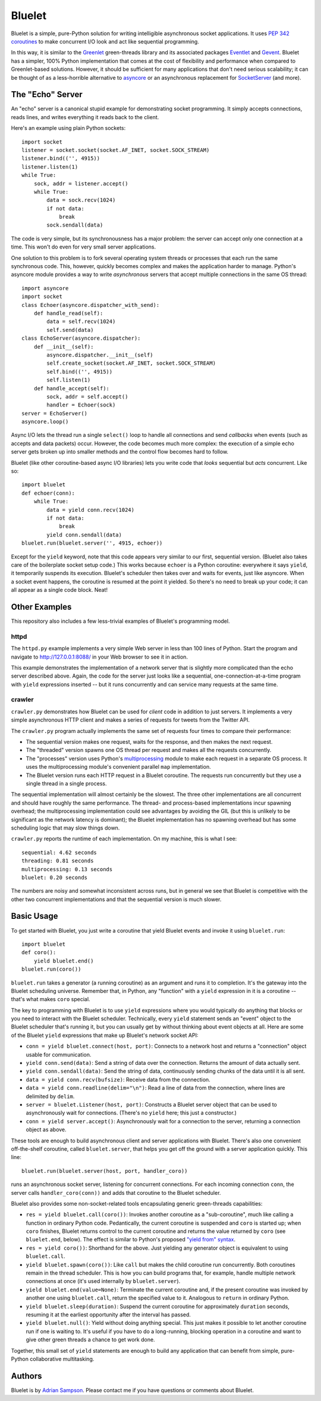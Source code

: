 Bluelet
=======

Bluelet is a simple, pure-Python solution for writing intelligible asynchronous socket applications. It uses `PEP 342 coroutines`_ to make concurrent I/O look and act like sequential programming.

In this way, it is similar to the `Greenlet`_ green-threads library and its associated packages `Eventlet`_ and `Gevent`_. Bluelet has a simpler, 100% Python implementation that comes at the cost of flexibility and performance when compared to Greenlet-based solutions. However, it should be sufficient for many applications that don't need serious scalability; it can be thought of as a less-horrible alternative to `asyncore`_ or an asynchronous replacement for `SocketServer`_ (and more).

.. _PEP 342 coroutines: http://www.python.org/dev/peps/pep-0342/
.. _asyncore: http://docs.python.org/library/asyncore.html
.. _SocketServer: http://docs.python.org/library/socketserver.html
.. _Greenlet: http://pypi.python.org/pypi/greenlet
.. _Eventlet: http://eventlet.net/
.. _Gevent: http://www.gevent.org/

The "Echo" Server
-----------------

An "echo" server is a canonical stupid example for demonstrating socket programming. It simply accepts connections, reads lines, and writes everything it reads back to the client.

Here's an example using plain Python sockets::

  import socket
  listener = socket.socket(socket.AF_INET, socket.SOCK_STREAM)
  listener.bind(('', 4915))
  listener.listen(1)
  while True:
      sock, addr = listener.accept()
      while True:
          data = sock.recv(1024)
          if not data:
              break
          sock.sendall(data)

The code is very simple, but its synchronousness has a major problem: the server can accept only one connection at a time. This won't do even for very small server applications.

One solution to this problem is to fork several operating system threads or processes that each run the same synchronous code. This, however, quickly becomes complex and makes the application harder to manage. Python's asyncore module provides a way to write *asynchronous* servers that accept multiple connections in the same OS thread::

  import asyncore
  import socket
  class Echoer(asyncore.dispatcher_with_send):
      def handle_read(self):
          data = self.recv(1024)
          self.send(data)
  class EchoServer(asyncore.dispatcher):
      def __init__(self):
          asyncore.dispatcher.__init__(self)
          self.create_socket(socket.AF_INET, socket.SOCK_STREAM)
          self.bind(('', 4915))
          self.listen(1)
      def handle_accept(self):
          sock, addr = self.accept()
          handler = Echoer(sock)
  server = EchoServer()
  asyncore.loop()

Async I/O lets the thread run a single ``select()`` loop to handle all connections and send *callbacks* when events (such as accepts and data packets) occur. However, the code becomes much more complex: the execution of a simple echo server gets broken up into smaller methods and the control flow becomes hard to follow.

Bluelet (like other coroutine-based async I/O libraries) lets you write code that *looks* sequential but *acts* concurrent. Like so::

  import bluelet
  def echoer(conn):
      while True:
          data = yield conn.recv(1024)
          if not data:
              break
          yield conn.sendall(data)
  bluelet.run(bluelet.server('', 4915, echoer))

Except for the ``yield`` keyword, note that this code appears very similar to our first, sequential version. (Bluelet also takes care of the boilerplate socket setup code.) This works because ``echoer`` is a Python coroutine: everywhere it says ``yield``, it temporarily suspends its execution. Bluelet's scheduler then takes over and waits for events, just like asyncore. When a socket event happens, the coroutine is resumed at the point it yielded. So there's no need to break up your code; it can all appear as a single code block. Neat!

Other Examples
--------------

This repository also includes a few less-trivial examples of Bluelet's
programming model.

httpd
'''''

The ``httpd.py`` example implements a very simple Web server in less than 100
lines of Python. Start the program and navigate to
http://127.0.0.1:8088/ in your Web browser to see it
in action.

This example demonstrates the implementation of a network server that is
slightly more complicated than the echo server described above. Again, the code
for the server just looks like a sequential, one-connection-at-a-time program
with ``yield`` expressions inserted -- but it runs concurrently and can service
many requests at the same time.

crawler
'''''''

``crawler.py`` demonstrates how Bluelet can be used for *client* code in
addition to just servers. It implements a very simple asynchronous HTTP client
and makes a series of requests for tweets from the Twitter API.

The ``crawler.py`` program actually implements the same set of requests four
times to compare their performance:

* The sequential version makes one request, waits for the response, and then
  makes the next request.
* The "threaded" version spawns one OS thread per request and makes all the
  requests concurrently.
* The "processes" version uses Python's `multiprocessing`_ module to make
  each request in a separate OS process. It uses the multiprocessing module's
  convenient parallel ``map`` implementation.
* The Bluelet version runs each HTTP request in a Bluelet coroutine. The
  requests run concurrently but they use a single thread in a single process.

.. _multiprocessing: http://docs.python.org/library/multiprocessing.html

The sequential implementation will almost certainly be the slowest. The three
other implementations are all concurrent and should have roughly the same
performance. The thread- and process-based implementations incur spawning
overhead; the multiprocessing implementation could see advantages by avoiding
the GIL (but this is unlikely to be significant as the network latency is
dominant); the Bluelet implementation has no spawning overhead but has some
scheduling logic that may slow things down.

``crawler.py`` reports the runtime of each implementation. On my machine, this
is what I see::

  sequential: 4.62 seconds
  threading: 0.81 seconds
  multiprocessing: 0.13 seconds
  bluelet: 0.20 seconds

The numbers are noisy and somewhat inconsistent across runs, but in general we
see that Bluelet is competitive with the other two concurrent implementations
and that the sequential version is much slower.

Basic Usage
-----------

To get started with Bluelet, you just write a coroutine that yield Bluelet
events and invoke it using ``bluelet.run``::

    import bluelet
    def coro():
        yield bluelet.end()
    bluelet.run(coro())

``bluelet.run`` takes a generator (a running coroutine) as an argument and runs
it to completion. It's the gateway into the Bluelet scheduling universe.
Remember that, in Python, any "function" with a ``yield`` expression in it is a
coroutine -- that's what makes ``coro`` special.

The key to programming with Bluelet is to use ``yield`` expressions where you
would typically do anything that blocks or you need to interact with the Bluelet
scheduler. Technically, every ``yield`` statement sends an "event" object to the
Bluelet scheduler that's running it, but you can usually get by without thinking
about event objects at all. Here are some of the Bluelet ``yield``
expressions that make up Bluelet's network socket API:

* ``conn = yield bluelet.connect(host, port)``: Connects to a network host and
  returns a "connection" object usable for communication.
* ``yield conn.send(data)``: Send a string of data over the connection. Returns
  the amount of data actually sent.
* ``yield conn.sendall(data)``: Send the string of data, continuously sending
  chunks of the data until it is all sent.
* ``data = yield conn.recv(bufsize)``: Receive data from the connection.
* ``data = yield conn.readline(delim="\n")``: Read a line of data from the
  connection, where lines are delimited by ``delim``.
* ``server = bluelet.Listener(host, port)``: Constructs a Bluelet server
  object that can be used to asynchronously wait for connections. (There's no
  ``yield`` here; this just a constructor.)
* ``conn = yield server.accept()``: Asynchronously wait for a connection to the
  server, returning a connection object as above.

These tools are enough to build asynchronous client and server applications with
Bluelet. There's also one convenient off-the-shelf coroutine, called
``bluelet.server``, that helps you get off the ground with a server application
quickly. This line::

    bluelet.run(bluelet.server(host, port, handler_coro))

runs an asynchronous socket server, listening for concurrent connections. For
each incoming connection ``conn``, the server calls ``handler_coro(conn))`` and
adds that coroutine to the Bluelet scheduler.

Bluelet also provides some non-socket-related tools encapsulating generic
green-threads capabilities:

* ``res = yield bluelet.call(coro())``: Invokes another coroutine as a
  "sub-coroutine", much like calling a function in ordinary Python code.
  Pedantically, the current coroutine is suspended and ``coro`` is started up;
  when ``coro`` finishes, Bluelet returns control to the current coroutine and
  returns the value returned by ``coro`` (see ``bluelet.end``, below). The
  effect is similar to Python's proposed `"yield from" syntax`_.
* ``res = yield coro())``: Shorthand for the above. Just yielding any generator
  object is equivalent to using ``bluelet.call``.
* ``yield bluelet.spawn(coro())``: Like ``call`` but makes the child coroutine
  run concurrently. Both coroutines remain in the thread scheduler. This is how
  you can build programs that, for example, handle multiple network connections
  at once (it's used internally by ``bluelet.server``).
* ``yield bluelet.end(value=None)``: Terminate the current coroutine and, if the
  present coroutine was invoked by another one using ``bluelet.call``, return
  the specified value to it. Analogous to ``return`` in ordinary Python.
* ``yield bluelet.sleep(duration)``: Suspend the current coroutine for
  approximately ``duration`` seconds, resuming it at the earliest opportunity
  after the interval has passed.
* ``yield bluelet.null()``: Yield without doing anything special. This just
  makes it possible to let another coroutine run if one is waiting to. It's
  useful if you have to do a long-running, blocking operation in a coroutine and
  want to give other green threads a chance to get work done.

.. _"yield from" syntax: http://www.python.org/dev/peps/pep-0380/

Together, this small set of ``yield`` statements are enough to build any
application that can benefit from simple, pure-Python collaborative
multitasking.

Authors
-------

Bluelet is by `Adrian Sampson`_. Please contact me if you have questions or
comments about Bluelet.

.. _Adrian Sampson: http://github.com/sampsyo/
